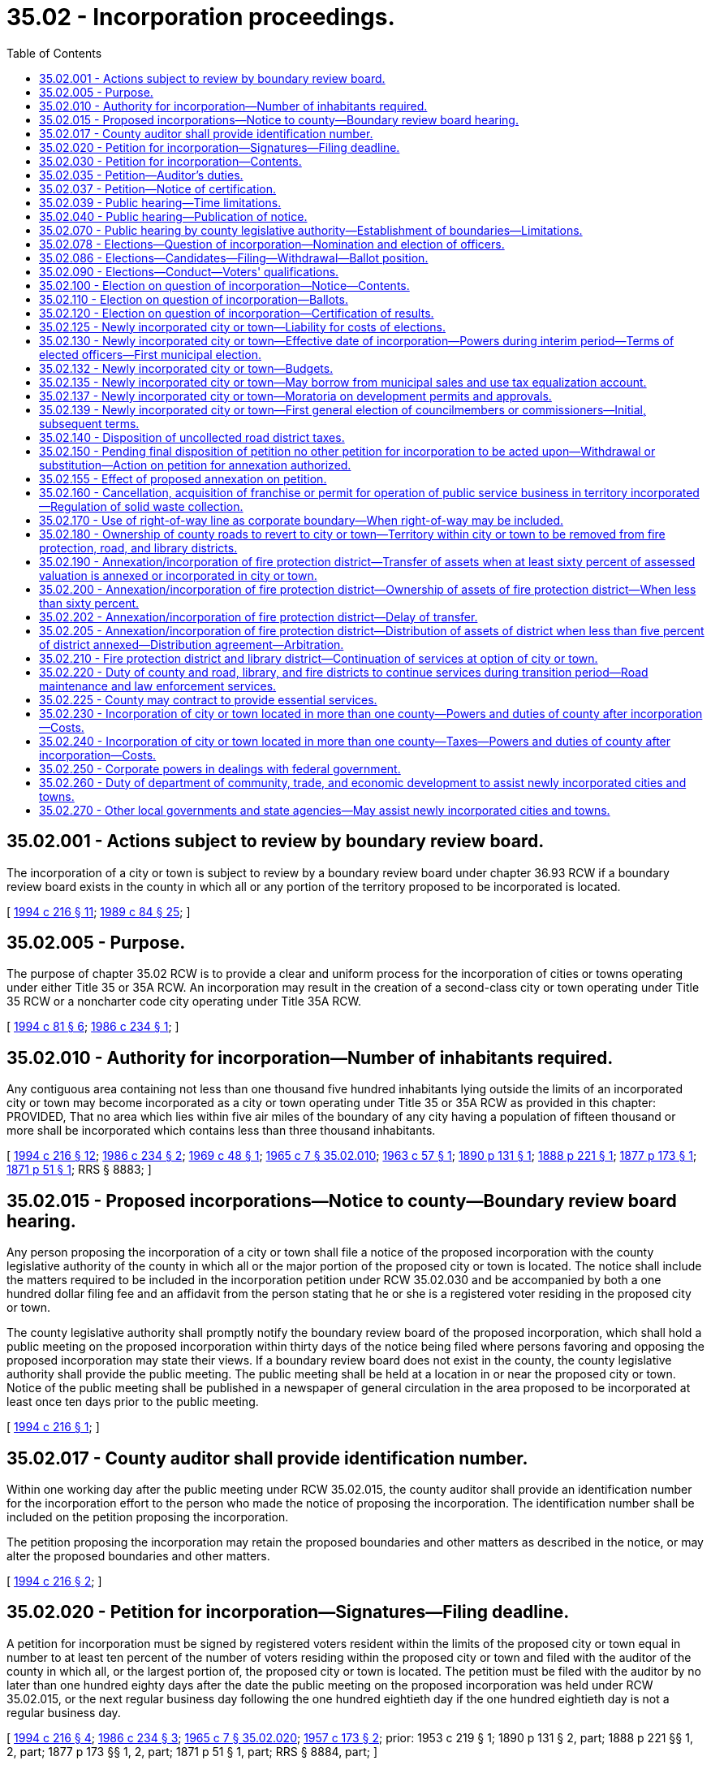 = 35.02 - Incorporation proceedings.
:toc:

== 35.02.001 - Actions subject to review by boundary review board.
The incorporation of a city or town is subject to review by a boundary review board under chapter 36.93 RCW if a boundary review board exists in the county in which all or any portion of the territory proposed to be incorporated is located.

[ http://lawfilesext.leg.wa.gov/biennium/1993-94/Pdf/Bills/Session%20Laws/House/2176-S.SL.pdf?cite=1994%20c%20216%20§%2011[1994 c 216 § 11]; http://leg.wa.gov/CodeReviser/documents/sessionlaw/1989c84.pdf?cite=1989%20c%2084%20§%2025[1989 c 84 § 25]; ]

== 35.02.005 - Purpose.
The purpose of chapter 35.02 RCW is to provide a clear and uniform process for the incorporation of cities or towns operating under either Title 35 or 35A RCW. An incorporation may result in the creation of a second-class city or town operating under Title 35 RCW or a noncharter code city operating under Title 35A RCW.

[ http://lawfilesext.leg.wa.gov/biennium/1993-94/Pdf/Bills/Session%20Laws/House/2244.SL.pdf?cite=1994%20c%2081%20§%206[1994 c 81 § 6]; http://leg.wa.gov/CodeReviser/documents/sessionlaw/1986c234.pdf?cite=1986%20c%20234%20§%201[1986 c 234 § 1]; ]

== 35.02.010 - Authority for incorporation—Number of inhabitants required.
Any contiguous area containing not less than one thousand five hundred inhabitants lying outside the limits of an incorporated city or town may become incorporated as a city or town operating under Title 35 or 35A RCW as provided in this chapter: PROVIDED, That no area which lies within five air miles of the boundary of any city having a population of fifteen thousand or more shall be incorporated which contains less than three thousand inhabitants.

[ http://lawfilesext.leg.wa.gov/biennium/1993-94/Pdf/Bills/Session%20Laws/House/2176-S.SL.pdf?cite=1994%20c%20216%20§%2012[1994 c 216 § 12]; http://leg.wa.gov/CodeReviser/documents/sessionlaw/1986c234.pdf?cite=1986%20c%20234%20§%202[1986 c 234 § 2]; http://leg.wa.gov/CodeReviser/documents/sessionlaw/1969c48.pdf?cite=1969%20c%2048%20§%201[1969 c 48 § 1]; http://leg.wa.gov/CodeReviser/documents/sessionlaw/1965c7.pdf?cite=1965%20c%207%20§%2035.02.010[1965 c 7 § 35.02.010]; http://leg.wa.gov/CodeReviser/documents/sessionlaw/1963c57.pdf?cite=1963%20c%2057%20§%201[1963 c 57 § 1]; http://leg.wa.gov/CodeReviser/documents/sessionlaw/1890c131.pdf?cite=1890%20p%20131%20§%201[1890 p 131 § 1]; http://leg.wa.gov/CodeReviser/Pages/session_laws.aspx?cite=1888%20p%20221%20§%201[1888 p 221 § 1]; http://leg.wa.gov/CodeReviser/Pages/session_laws.aspx?cite=1877%20p%20173%20§%201[1877 p 173 § 1]; http://leg.wa.gov/CodeReviser/Pages/session_laws.aspx?cite=1871%20p%2051%20§%201[1871 p 51 § 1]; RRS § 8883; ]

== 35.02.015 - Proposed incorporations—Notice to county—Boundary review board hearing.
Any person proposing the incorporation of a city or town shall file a notice of the proposed incorporation with the county legislative authority of the county in which all or the major portion of the proposed city or town is located. The notice shall include the matters required to be included in the incorporation petition under RCW 35.02.030 and be accompanied by both a one hundred dollar filing fee and an affidavit from the person stating that he or she is a registered voter residing in the proposed city or town.

The county legislative authority shall promptly notify the boundary review board of the proposed incorporation, which shall hold a public meeting on the proposed incorporation within thirty days of the notice being filed where persons favoring and opposing the proposed incorporation may state their views. If a boundary review board does not exist in the county, the county legislative authority shall provide the public meeting. The public meeting shall be held at a location in or near the proposed city or town. Notice of the public meeting shall be published in a newspaper of general circulation in the area proposed to be incorporated at least once ten days prior to the public meeting.

[ http://lawfilesext.leg.wa.gov/biennium/1993-94/Pdf/Bills/Session%20Laws/House/2176-S.SL.pdf?cite=1994%20c%20216%20§%201[1994 c 216 § 1]; ]

== 35.02.017 - County auditor shall provide identification number.
Within one working day after the public meeting under RCW 35.02.015, the county auditor shall provide an identification number for the incorporation effort to the person who made the notice of proposing the incorporation. The identification number shall be included on the petition proposing the incorporation.

The petition proposing the incorporation may retain the proposed boundaries and other matters as described in the notice, or may alter the proposed boundaries and other matters.

[ http://lawfilesext.leg.wa.gov/biennium/1993-94/Pdf/Bills/Session%20Laws/House/2176-S.SL.pdf?cite=1994%20c%20216%20§%202[1994 c 216 § 2]; ]

== 35.02.020 - Petition for incorporation—Signatures—Filing deadline.
A petition for incorporation must be signed by registered voters resident within the limits of the proposed city or town equal in number to at least ten percent of the number of voters residing within the proposed city or town and filed with the auditor of the county in which all, or the largest portion of, the proposed city or town is located. The petition must be filed with the auditor by no later than one hundred eighty days after the date the public meeting on the proposed incorporation was held under RCW 35.02.015, or the next regular business day following the one hundred eightieth day if the one hundred eightieth day is not a regular business day.

[ http://lawfilesext.leg.wa.gov/biennium/1993-94/Pdf/Bills/Session%20Laws/House/2176-S.SL.pdf?cite=1994%20c%20216%20§%204[1994 c 216 § 4]; http://leg.wa.gov/CodeReviser/documents/sessionlaw/1986c234.pdf?cite=1986%20c%20234%20§%203[1986 c 234 § 3]; http://leg.wa.gov/CodeReviser/documents/sessionlaw/1965c7.pdf?cite=1965%20c%207%20§%2035.02.020[1965 c 7 § 35.02.020]; http://leg.wa.gov/CodeReviser/documents/sessionlaw/1957c173.pdf?cite=1957%20c%20173%20§%202[1957 c 173 § 2]; prior:  1953 c 219 § 1; 1890 p 131 § 2, part; 1888 p 221 §§ 1, 2, part; 1877 p 173 §§ 1, 2, part; 1871 p 51 § 1, part; RRS § 8884, part; ]

== 35.02.030 - Petition for incorporation—Contents.
The petition for incorporation shall: (1) Indicate whether the proposed city or town shall be a noncharter code city operating under Title 35A RCW, or a city or town operating under Title 35 RCW; (2) indicate the form or plan of government the city or town is to have; (3) set forth and particularly describe the proposed boundaries of the proposed city or town; (4) state the name of the proposed city or town; (5) state the number of inhabitants therein, as nearly as may be; and (6) pray that the city or town be incorporated. The petition shall conform to the requirements for form prescribed in RCW 35A.01.040. The petition shall include the identification number provided under RCW 35.02.017 and state the last date by which the petition may be filed, as determined under RCW 35.02.020.

If the proposed city or town is located in more than one county, the petition shall be prepared in such a manner as to indicate the different counties within which the signators reside.

A city or town operating under Title 35 RCW may have a mayor/council, council/manager, or commission form of government. A city operating under Title 35A RCW may have a mayor/council or council/manager plan of government.

If the petition fails to specify the matters described in subsection (1) of this section, the proposal shall be to incorporate as a noncharter code city. If the petition fails to specify the matter described in subsection (2) of this section, the proposal shall be to incorporate with a mayor/council form or plan of government.

[ http://lawfilesext.leg.wa.gov/biennium/1993-94/Pdf/Bills/Session%20Laws/House/2176-S.SL.pdf?cite=1994%20c%20216%20§%203[1994 c 216 § 3]; http://leg.wa.gov/CodeReviser/documents/sessionlaw/1986c234.pdf?cite=1986%20c%20234%20§%204[1986 c 234 § 4]; http://leg.wa.gov/CodeReviser/documents/sessionlaw/1965c7.pdf?cite=1965%20c%207%20§%2035.02.030[1965 c 7 § 35.02.030]; http://leg.wa.gov/CodeReviser/documents/sessionlaw/1957c173.pdf?cite=1957%20c%20173%20§%203[1957 c 173 § 3]; prior:  1953 c 219 § 2; 1890 p 131 § 2, part; 1888 p 221 §§ 1, 2, part; 1877 p 173 §§ 1, 2, part; 1871 p 51 § 1, part; RRS § 8884, part; ]

== 35.02.035 - Petition—Auditor's duties.
The county auditor shall within thirty days from the time of receiving said petition determine if the petition contains a sufficient number of valid signatures. If the proposed city or town is located in more than one county, the auditor shall immediately transmit a copy of the petition to the auditor of the other county or counties within which the proposed city or town is located. Each of these other county auditors shall certify the number of valid signatures thereon of voters residing in the county and transmit the certification to the auditor of the county with whom the petition was originally filed. This auditor shall determine if the petition contains a sufficient number of valid signatures. If the petition is certified as having sufficient valid signatures, the county auditor shall transmit said petition, accompanied by the certificate of sufficiency, to the county legislative authority or authorities of the county or counties within which the proposed city or town is located.

[ http://leg.wa.gov/CodeReviser/documents/sessionlaw/1986c234.pdf?cite=1986%20c%20234%20§%205[1986 c 234 § 5]; http://leg.wa.gov/CodeReviser/documents/sessionlaw/1965c7.pdf?cite=1965%20c%207%20§%2035.02.035[1965 c 7 § 35.02.035]; http://leg.wa.gov/CodeReviser/documents/sessionlaw/1953c219.pdf?cite=1953%20c%20219%20§%208[1953 c 219 § 8]; ]

== 35.02.037 - Petition—Notice of certification.
The county auditor who certifies the sufficiency of the petition shall notify the person or persons who submitted the petition of its sufficiency within five days of when the determination of sufficiency is made. Notice shall be by certified mail and may additionally be made by telephone. If a boundary review board or boards exists in the county or counties in which the proposed city or town is located, the petitioners shall file notice of the proposed incorporation with the boundary review board or boards.

[ http://leg.wa.gov/CodeReviser/documents/sessionlaw/1986c234.pdf?cite=1986%20c%20234%20§%206[1986 c 234 § 6]; ]

== 35.02.039 - Public hearing—Time limitations.
. The county legislative authority of the county in which the proposed city or town is located shall hold a public hearing on the proposed incorporation if no boundary review board exists in the county. The public hearing shall be held within sixty days of when the county auditor notifies the legislative authority of the sufficiency of the petition if no boundary review board exists in the county, or within ninety days of when notice of the proposal is filed with the boundary review board if the boundary review board fails to take jurisdiction over the proposal. The public hearing may be continued to other days, not extending more than sixty days beyond the initial hearing date. If the boundary review board takes jurisdiction, the county legislative authority shall not hold a public hearing on the proposal.

. If the proposed city or town is located in more than one county, a public hearing shall be held in each of the counties by the county legislative authority or boundary review board. Joint public hearings may be held by two or more county legislative authorities, or two or more boundary review boards.

[ http://lawfilesext.leg.wa.gov/biennium/1993-94/Pdf/Bills/Session%20Laws/House/2176-S.SL.pdf?cite=1994%20c%20216%20§%2014[1994 c 216 § 14]; http://leg.wa.gov/CodeReviser/documents/sessionlaw/1986c234.pdf?cite=1986%20c%20234%20§%207[1986 c 234 § 7]; ]

== 35.02.040 - Public hearing—Publication of notice.
Notice of the public hearing by the county legislative authority on the proposed incorporation shall be by one publication in not more than ten nor less than three days prior to the date set for said hearing in one or more newspapers of general circulation within the area proposed to be incorporated. Said notice shall contain the time and place of said hearing.

[ http://leg.wa.gov/CodeReviser/documents/sessionlaw/1986c234.pdf?cite=1986%20c%20234%20§%208[1986 c 234 § 8]; http://leg.wa.gov/CodeReviser/documents/sessionlaw/1965c7.pdf?cite=1965%20c%207%20§%2035.02.040[1965 c 7 § 35.02.040]; http://leg.wa.gov/CodeReviser/documents/sessionlaw/1957c173.pdf?cite=1957%20c%20173%20§%204[1957 c 173 § 4]; prior:  1953 c 219 § 3; 1890 p 131 § 2, part; 1888 p 221 §§ 1, 2, part; 1877 p 173 §§ 1, 2, part; 1871 p 51 § 1, part; RRS § 8884, part; ]

== 35.02.070 - Public hearing by county legislative authority—Establishment of boundaries—Limitations.
. If a county legislative authority holds a public hearing on a proposed incorporation, it shall establish and define the boundaries of the proposed city or town, being authorized to decrease or increase the area proposed in the petition under the same restrictions that a boundary review board may modify the proposed boundaries. The county legislative authority, or the boundary review board if it takes jurisdiction, shall determine the number of inhabitants within the boundaries it has established.

. A county legislative authority shall disapprove the proposed incorporation if, without decreasing the area proposed in the petition, it does not conform with RCW 35.02.010. A county legislative authority may not otherwise disapprove a proposed incorporation.

. A county legislative authority or boundary review board has jurisdiction only over that portion of a proposed city or town located within the boundaries of the county.

[ http://lawfilesext.leg.wa.gov/biennium/1993-94/Pdf/Bills/Session%20Laws/House/2176-S.SL.pdf?cite=1994%20c%20216%20§%2017[1994 c 216 § 17]; http://leg.wa.gov/CodeReviser/documents/sessionlaw/1986c234.pdf?cite=1986%20c%20234%20§%209[1986 c 234 § 9]; http://leg.wa.gov/CodeReviser/documents/sessionlaw/1975ex1c220.pdf?cite=1975%201st%20ex.s.%20c%20220%20§%203[1975 1st ex.s. c 220 § 3]; http://leg.wa.gov/CodeReviser/documents/sessionlaw/1965c7.pdf?cite=1965%20c%207%20§%2035.02.070[1965 c 7 § 35.02.070]; http://leg.wa.gov/CodeReviser/documents/sessionlaw/1963c57.pdf?cite=1963%20c%2057%20§%202[1963 c 57 § 2]; http://leg.wa.gov/CodeReviser/documents/sessionlaw/1957c173.pdf?cite=1957%20c%20173%20§%207[1957 c 173 § 7]; prior: 1890 p 131 § 2, part; 1888 p 221 §§ 1, 2, part; 1877 p 173 §§ 1, 2, part; 1871 p 51 § 1, part; RRS § 8884, part; ]

== 35.02.078 - Elections—Question of incorporation—Nomination and election of officers.
An election shall be held in the area proposed to be incorporated to determine whether the proposed city or town shall be incorporated when the boundary review board takes action on the proposal other than disapproving the proposal, or if the county legislative authority does not disapprove the proposal as provided in RCW 35.02.070. Voters at this election shall determine if the area is to be incorporated.

The initial election on the question of incorporation shall be held at the next special election date specified in RCW 29A.04.330 that occurs sixty or more days after the final public hearing by the county legislative authority or authorities, or action by the boundary review board or boards. The county legislative authority or authorities shall call for this election and, if the incorporation is approved, shall call for other elections to elect the elected officials as provided in this section. If the vote in favor of the incorporation receives forty percent or less of the total vote on the question of incorporation, no new election on the question of incorporation for the area or any portion of the area proposed to be incorporated may be held for a period of three years from the date of the election in which the incorporation failed.

If the incorporation is authorized as provided by RCW 35.02.120, separate elections shall be held to nominate and elect persons to fill the various elective offices prescribed by law for the population and type of city or town, and to which it will belong. The primary election to nominate candidates for these elective positions shall be held at the next special election date, as specified in RCW 29A.04.330, that occurs sixty or more days after the election on the question of incorporation. The election to fill these elective positions shall be held at the next special election date, as specified in RCW 29A.04.330, that occurs thirty or more days after certification of the results of the primary election.

[ http://lawfilesext.leg.wa.gov/biennium/2015-16/Pdf/Bills/Session%20Laws/House/1806-S.SL.pdf?cite=2015%20c%2053%20§%2017[2015 c 53 § 17]; http://lawfilesext.leg.wa.gov/biennium/1993-94/Pdf/Bills/Session%20Laws/House/2176-S.SL.pdf?cite=1994%20c%20216%20§%2018[1994 c 216 § 18]; http://leg.wa.gov/CodeReviser/documents/sessionlaw/1986c234.pdf?cite=1986%20c%20234%20§%2010[1986 c 234 § 10]; ]

== 35.02.086 - Elections—Candidates—Filing—Withdrawal—Ballot position.
Each candidate for a city or town elective position shall file a declaration of candidacy with the county auditor of the county in which all or the major portion of the city or town is located not more than sixty days nor less than forty-five days prior to the primary election at which the initial elected officials are nominated. The elective positions shall be as provided in law for the type of city or town and form or plan of government specified in the petition to incorporate, and for the population of the city or town as determined by the county legislative authority or boundary review board where applicable. Any candidate may withdraw his or her declaration at any time within five days after the last day allowed for filing a declaration of candidacy. All names of candidates to be voted upon shall be printed upon the ballot alphabetically in groups under the designation of the respective titles of offices for which they are candidates. Names of candidates printed upon the ballot need not be rotated.

[ http://lawfilesext.leg.wa.gov/biennium/2009-10/Pdf/Bills/Session%20Laws/Senate/5327-S.SL.pdf?cite=2009%20c%20107%20§%205[2009 c 107 § 5]; http://lawfilesext.leg.wa.gov/biennium/2005-06/Pdf/Bills/Session%20Laws/Senate/6236.SL.pdf?cite=2006%20c%20344%20§%2020[2006 c 344 § 20]; http://leg.wa.gov/CodeReviser/documents/sessionlaw/1986c234.pdf?cite=1986%20c%20234%20§%2011[1986 c 234 § 11]; http://leg.wa.gov/CodeReviser/documents/sessionlaw/1965c7.pdf?cite=1965%20c%207%20§%2035.02.086[1965 c 7 § 35.02.086]; http://leg.wa.gov/CodeReviser/documents/sessionlaw/1953c219.pdf?cite=1953%20c%20219%20§%209[1953 c 219 § 9]; ]

== 35.02.090 - Elections—Conduct—Voters' qualifications.
The elections on the proposed incorporation and for the nomination and election of the initial elected officials shall be conducted in accordance with the general election laws of the state, except as provided in this chapter. No person is entitled to vote thereat unless he or she is a qualified elector of the county, or any of the counties in which the proposed city or town is located, and has resided within the limits of the proposed city or town for at least thirty days next preceding the date of election.

[ http://leg.wa.gov/CodeReviser/documents/sessionlaw/1986c234.pdf?cite=1986%20c%20234%20§%2012[1986 c 234 § 12]; http://leg.wa.gov/CodeReviser/documents/sessionlaw/1965c7.pdf?cite=1965%20c%207%20§%2035.02.090[1965 c 7 § 35.02.090]; 1890 p 133 § 3, part; RRS § 8885, part; ]

== 35.02.100 - Election on question of incorporation—Notice—Contents.
The notice of election on the question of the incorporation shall be given as provided by RCW 29A.52.355 and shall describe the boundaries of the proposed city or town, its name, and the number of inhabitants ascertained by the county legislative authority or the boundary review board to reside in it.

[ http://lawfilesext.leg.wa.gov/biennium/2015-16/Pdf/Bills/Session%20Laws/House/1806-S.SL.pdf?cite=2015%20c%2053%20§%2018[2015 c 53 § 18]; http://leg.wa.gov/CodeReviser/documents/sessionlaw/1986c234.pdf?cite=1986%20c%20234%20§%2013[1986 c 234 § 13]; http://leg.wa.gov/CodeReviser/documents/sessionlaw/1965c7.pdf?cite=1965%20c%207%20§%2035.02.100[1965 c 7 § 35.02.100]; http://leg.wa.gov/CodeReviser/documents/sessionlaw/1957c173.pdf?cite=1957%20c%20173%20§%209[1957 c 173 § 9]; prior:  1953 c 219 § 5; 1890 p 131 § 2, part; 1888 p 221 §§ 1, 2, part; 1877 p 173 §§ 1, 2, part; 1871 p 51 § 1, part; RRS § 8884, part; ]

== 35.02.110 - Election on question of incorporation—Ballots.
The ballots in the initial election on the question of incorporation shall contain the words "for incorporation" and "against incorporation" or words equivalent thereto.

[ http://leg.wa.gov/CodeReviser/documents/sessionlaw/1986c234.pdf?cite=1986%20c%20234%20§%2014[1986 c 234 § 14]; http://leg.wa.gov/CodeReviser/documents/sessionlaw/1965c7.pdf?cite=1965%20c%207%20§%2035.02.110[1965 c 7 § 35.02.110]; http://leg.wa.gov/CodeReviser/documents/sessionlaw/1957c173.pdf?cite=1957%20c%20173%20§%2010[1957 c 173 § 10]; prior: 1890 p 131 § 2, part; 1888 p 221 §§ 1, 2, part; 1877 p 173 §§ 1, 2, part; 1871 p 51 § 1, part; RRS § 8884, part; ]

== 35.02.120 - Election on question of incorporation—Certification of results.
If the results reveal that a majority of the votes cast are for incorporation, the city or town shall become incorporated as provided in RCW 35.02.130. If the proposed city or town is located in more than one county, the auditors of the county or counties in which the smaller portion or portions of the proposed city or town is located shall forward a certified copy of the election results to the auditor of the county within which the major portion is located. This auditor shall add these totals to the totals in his or her county and certify the results to each of the county legislative authorities.

[ http://leg.wa.gov/CodeReviser/documents/sessionlaw/1986c234.pdf?cite=1986%20c%20234%20§%2015[1986 c 234 § 15]; http://leg.wa.gov/CodeReviser/documents/sessionlaw/1965c7.pdf?cite=1965%20c%207%20§%2035.02.120[1965 c 7 § 35.02.120]; http://leg.wa.gov/CodeReviser/documents/sessionlaw/1953c219.pdf?cite=1953%20c%20219%20§%206[1953 c 219 § 6]; 1890 p 133 § 3, part; RRS § 8885, part; ]

== 35.02.125 - Newly incorporated city or town—Liability for costs of elections.
A newly incorporated city or town shall be liable for its proportionate share of the costs of all elections, after the election on whether the area should be incorporated, at which an issue relating to the city or town is placed before the voters, as if the city or town was in existence after the election at which voters authorized the area to incorporate.

[ http://lawfilesext.leg.wa.gov/biennium/1991-92/Pdf/Bills/Session%20Laws/House/1013.SL.pdf?cite=1991%20c%20360%20§%202[1991 c 360 § 2]; ]

== 35.02.130 - Newly incorporated city or town—Effective date of incorporation—Powers during interim period—Terms of elected officers—First municipal election.
The city or town officially shall become incorporated at a date from one hundred eighty days to three hundred sixty days after the date of the election on the question of incorporation. An interim period shall exist between the time the newly elected officials have been elected and qualified and this official date of incorporation. During this interim period, the newly elected officials are authorized to adopt ordinances and resolutions which shall become effective on or after the official date of incorporation, and to enter into contracts and agreements to facilitate the transition to becoming a city or town and to ensure a continuation of governmental services after the official date of incorporation. Periods of time that would be required to elapse between the enactment and effective date of such ordinances, including but not limited to times for publication or for filing referendums, shall commence upon the date of such enactment as though the city or town were officially incorporated.

During this interim period, the city or town governing body may adopt rules establishing policies and procedures under the state environmental policy act, chapter 43.21C RCW, and may use these rules and procedures in making determinations under the state environmental policy act, chapter 43.21C RCW.

During this interim period, the newly formed city or town and its governing body shall be subject to the following as though the city or town were officially incorporated: RCW 4.24.470 relating to immunity; chapter 42.17A RCW relating to open government; chapter 42.56 RCW relating to public records; chapter 40.14 RCW relating to the preservation and disposition of public records; chapters 42.20 and 42.23 RCW relating to ethics and conflicts of interest; chapters 42.30 and * 42.32 RCW relating to open public meetings and minutes; RCW 35.22.288, 35.23.221, 35.27.300, 35A.12.160, as appropriate, and chapter 35A.65 RCW relating to the publication of notices and ordinances; RCW 35.21.875 and 35A.21.230 relating to the designation of an official newspaper; RCW 36.16.138 relating to liability insurance; RCW 35.22.620, 35.23.352, and 35A.40.210, as appropriate, and statutes referenced therein relating to public contracts and bidding; and chapter 39.34 RCW relating to interlocal cooperation. Tax anticipation or revenue anticipation notes or warrants and other short-term obligations may be issued and funds may be borrowed on the security of these instruments during this interim period, as provided in chapter 39.50 RCW. Funds also may be borrowed from federal, state, and other governmental agencies in the same manner as if the city or town were officially incorporated.

RCW 84.52.020 and 84.52.070 shall apply to the extent that they may be applicable, and the governing body of such city or town may take appropriate action by ordinance during the interim period to adopt the property tax levy for its first full calendar year following the interim period.

The governing body of the new city or town may acquire needed facilities, supplies, equipment, insurance, and staff during this interim period as if the city or town were in existence. An interim city manager or administrator, who shall have such administrative powers and duties as are delegated by the governing body, may be appointed to serve only until the official date of incorporation. After the official date of incorporation the governing body of such a new city organized under the council manager form of government may extend the appointment of such an interim manager or administrator with such limited powers as the governing body determines, for up to ninety days. This governing body may submit ballot propositions to the voters of the city or town to authorize taxes to be collected on or after the official date of incorporation, or authorize an annexation of the city or town by a fire protection district or library district to be effective immediately upon the effective date of the incorporation as a city or town.

The boundaries of a newly incorporated city or town shall be deemed to be established for purposes of RCW 84.09.030 on the date that the results of the initial election on the question of incorporation are certified or the first day of January following the date of this election if the newly incorporated city or town does not impose property taxes in the same year that the voters approve the incorporation.

The newly elected officials shall take office immediately upon their election and qualification with limited powers during this interim period as provided in this section. They shall acquire their full powers as of the official date of incorporation and shall continue in office until their successors are elected and qualified at the next general municipal election after the official date of incorporation: PROVIDED, That if the date of the next general municipal election is less than twelve months after the date of the first election of councilmembers, those initially elected councilmembers shall serve until their successors are elected and qualified at the next following general municipal election as provided in **RCW 29A.20.040. For purposes of this section, the general municipal election shall be the date on which city and town general elections are held throughout the state of Washington, pursuant to RCW 29A.04.330.

In any newly incorporated city that has adopted the council-manager form of government, the term of office of the mayor, during the interim period only, shall be set by the council, and thereafter shall be as provided by law.

The official date of incorporation shall be on a date from one hundred eighty to three hundred sixty days after the date of the election on the question of incorporation, as specified in a resolution adopted by the governing body during this interim period. A copy of the resolution shall be filed with the county legislative authority of the county in which all or the major portion of the newly incorporated city or town is located. If the governing body fails to adopt such a resolution, the official date of incorporation shall be three hundred sixty days after the date of the election on the question of incorporation. The county legislative authority of the county in which all or the major portion of the newly incorporated city or town is located shall file a notice with the county assessor that the city or town has been authorized to be incorporated immediately after the favorable results of the election on the question of incorporation have been certified. The county legislative authority shall file a notice with the secretary of state that the city or town is incorporated as of the official date of incorporation.

[ http://lawfilesext.leg.wa.gov/biennium/2011-12/Pdf/Bills/Session%20Laws/House/1048-S.SL.pdf?cite=2011%20c%2060%20§%2015[2011 c 60 § 15]; http://lawfilesext.leg.wa.gov/biennium/2005-06/Pdf/Bills/Session%20Laws/House/1133-S.SL.pdf?cite=2005%20c%20274%20§%20263[2005 c 274 § 263]; http://lawfilesext.leg.wa.gov/biennium/1997-98/Pdf/Bills/Session%20Laws/Senate/5336-S.SL.pdf?cite=1997%20c%20361%20§%2011[1997 c 361 § 11]; http://lawfilesext.leg.wa.gov/biennium/1993-94/Pdf/Bills/Session%20Laws/Senate/6111-S.SL.pdf?cite=1994%20c%20154%20§%20308[1994 c 154 § 308]; http://lawfilesext.leg.wa.gov/biennium/1991-92/Pdf/Bills/Session%20Laws/House/1013.SL.pdf?cite=1991%20c%20360%20§%203[1991 c 360 § 3]; http://leg.wa.gov/CodeReviser/documents/sessionlaw/1986c234.pdf?cite=1986%20c%20234%20§%2016[1986 c 234 § 16]; http://leg.wa.gov/CodeReviser/documents/sessionlaw/1965c7.pdf?cite=1965%20c%207%20§%2035.02.130[1965 c 7 § 35.02.130]; http://leg.wa.gov/CodeReviser/documents/sessionlaw/1953c219.pdf?cite=1953%20c%20219%20§%207[1953 c 219 § 7]; 1890 p 133 § 3, part; RRS § 8885, part; ]

== 35.02.132 - Newly incorporated city or town—Budgets.
The newly elected officials shall adopt an interim budget for the interim period or until January 1 of the following year, whichever occurs first. A second interim budget shall be adopted for any period between January 1 and the official date of incorporation. These interim budgets shall be adopted in consultation with the state auditor.

The governing body shall adopt a budget for the newly incorporated city or town for the period between the official date of incorporation and January 1 of the following year. The mayor or governing body, whichever is appropriate shall prepare or the governing body may direct the interim city manager to prepare a preliminary budget in detail to be made public at least sixty days before the official date of incorporation as a recommendation for the final budget. The mayor, governing body, or the interim city manager shall submit as a part of the preliminary budget a budget message that contains an explanation of the budget document, an outline of the recommended financial policies and programs of the city or town for the ensuing fiscal year, and a statement of the relation of the recommended appropriation to such policies and programs. Immediately following the release of the preliminary budget, the governing body shall cause to be published a notice once each week for two consecutive weeks of a public hearing to be held at least twenty days before the official date of incorporation on the fixing of the final budget. Any taxpayer may appear and be heard for or against any part of the budget. The governing body may make such adjustments and changes as it deems necessary and may adopt the final budget at the conclusion of the public hearing or at any time before the official date of incorporation.

[ http://lawfilesext.leg.wa.gov/biennium/1995-96/Pdf/Bills/Session%20Laws/House/1889.SL.pdf?cite=1995%20c%20301%20§%2033[1995 c 301 § 33]; http://lawfilesext.leg.wa.gov/biennium/1991-92/Pdf/Bills/Session%20Laws/House/1013.SL.pdf?cite=1991%20c%20360%20§%204[1991 c 360 § 4]; ]

== 35.02.135 - Newly incorporated city or town—May borrow from municipal sales and use tax equalization account.
Upon the certification of election of officers, the governing body may by resolution borrow money from the municipal sales and use tax equalization account, up to one hundred thousand dollars or five dollars per capita based on the population estimate required by RCW 35.02.030, whichever is less.

The loan authorized by this section shall be repaid over a three-year period. The state treasurer shall withhold moneys from the funds otherwise payable to the city or town that has obtained such a loan, either from the municipal sales and use tax equalization account or from sales and use tax entitlements otherwise distributable to such city or town, so that the account is fully reimbursed over the three-year period. The state treasurer shall adopt by rule procedures to accomplish the purpose of this section on a reasonable and equitable basis over the three-year period.

[ http://lawfilesext.leg.wa.gov/biennium/1991-92/Pdf/Bills/Session%20Laws/House/1013.SL.pdf?cite=1991%20c%20360%20§%205[1991 c 360 § 5]; ]

== 35.02.137 - Newly incorporated city or town—Moratoria on development permits and approvals.
During the interim period, the governing body of the newly formed city or town may adopt resolutions establishing moratoria during the interim transition period on the filing of applications with the county for development permits or approvals, including, but not limited [to], subdivision approvals, short subdivision approvals, and building permits.

[ http://lawfilesext.leg.wa.gov/biennium/1991-92/Pdf/Bills/Session%20Laws/House/1013.SL.pdf?cite=1991%20c%20360%20§%2011[1991 c 360 § 11]; ]

== 35.02.139 - Newly incorporated city or town—First general election of councilmembers or commissioners—Initial, subsequent terms.
An election shall be held to elect city or town elected officials at the next municipal general election occurring more than twelve months after the date of the first election of councilmembers or commissioners. Candidates shall run for specific council or commission positions. The staggering of terms of members of the city or town council shall be established at this election, where the simple majority of the persons elected as councilmembers receiving the greatest numbers of votes shall be elected to four-year terms of office and the remainder of the persons elected as councilmembers shall be elected to two-year terms of office. Newly elected councilmembers or newly elected commissioners shall serve until their successors are elected and qualified. The terms of office of newly elected commissioners shall not be staggered, as provided in chapter 35.17 RCW. All councilmembers and commissioners who are elected subsequently shall be elected to four-year terms of office and shall serve until their successors are elected and qualified and assume office in accordance with RCW 29A.60.280.

[ http://lawfilesext.leg.wa.gov/biennium/2015-16/Pdf/Bills/Session%20Laws/House/1806-S.SL.pdf?cite=2015%20c%2053%20§%2019[2015 c 53 § 19]; http://lawfilesext.leg.wa.gov/biennium/1993-94/Pdf/Bills/Session%20Laws/House/2278-S.SL.pdf?cite=1994%20c%20223%20§%209[1994 c 223 § 9]; ]

== 35.02.140 - Disposition of uncollected road district taxes.
Whenever in any territory forming a part of an incorporated city or town which is part of a road district, and road district regular property taxes are collectable on any property within such territory, the same shall, when collected by the county treasurer, be paid to such city or town and placed in the city or town street fund by the city or town; except that road district taxes that are delinquent before the date of incorporation shall be paid to the county and placed in the county road fund. This section shall not apply to excess property tax levies securing general indebtedness or any special assessments due in behalf of such property.

[ http://lawfilesext.leg.wa.gov/biennium/2001-02/Pdf/Bills/Session%20Laws/Senate/5638-S.SL.pdf?cite=2001%20c%20299%20§%201[2001 c 299 § 1]; http://leg.wa.gov/CodeReviser/documents/sessionlaw/1986c234.pdf?cite=1986%20c%20234%20§%2020[1986 c 234 § 20]; http://leg.wa.gov/CodeReviser/documents/sessionlaw/1965c7.pdf?cite=1965%20c%207%20§%2035.02.140[1965 c 7 § 35.02.140]; http://leg.wa.gov/CodeReviser/documents/sessionlaw/1957c180.pdf?cite=1957%20c%20180%20§%201[1957 c 180 § 1]; ]

== 35.02.150 - Pending final disposition of petition no other petition for incorporation to be acted upon—Withdrawal or substitution—Action on petition for annexation authorized.
After the filing of any petition for incorporation with the county auditor, and pending its final disposition as provided for in this chapter, no other petition for incorporation which embraces any of the territory included therein shall be acted upon by the county auditor, the county legislative authority, or the boundary review board, or by any other public official or body that might otherwise be empowered to receive or act upon such a petition: PROVIDED, That any petition for incorporation may be withdrawn by a majority of the signers thereof at any time before such petition has been certified by the county auditor to the county legislative authority: PROVIDED FURTHER, That a new petition may be substituted therefor that embraces other or different boundaries, incorporation as a city or town operating under a different title of law, or for incorporation as a city or town operating under a different plan or form of government, by a majority of the signers of the original incorporation petition, at any time before the original petition has been certified by the county auditor to the county legislative authority, in which case the same proceedings shall be taken as in the case of an original petition. A boundary review board, county auditor, county legislative authority, or any other public official or body may act upon a petition for annexation before considering or acting upon a petition for incorporation which embraces some or all of the same territory, without regard to priority of filing.

[ http://leg.wa.gov/CodeReviser/documents/sessionlaw/1986c234.pdf?cite=1986%20c%20234%20§%2023[1986 c 234 § 23]; http://leg.wa.gov/CodeReviser/documents/sessionlaw/1982c220.pdf?cite=1982%20c%20220%20§%203[1982 c 220 § 3]; http://leg.wa.gov/CodeReviser/documents/sessionlaw/1973ex1c164.pdf?cite=1973%201st%20ex.s.%20c%20164%20§%201[1973 1st ex.s. c 164 § 1]; http://leg.wa.gov/CodeReviser/documents/sessionlaw/1965c7.pdf?cite=1965%20c%207%20§%2035.02.150[1965 c 7 § 35.02.150]; http://leg.wa.gov/CodeReviser/documents/sessionlaw/1961c200.pdf?cite=1961%20c%20200%20§%201[1961 c 200 § 1]; ]

== 35.02.155 - Effect of proposed annexation on petition.
For a period of ninety days after a petition proposing the incorporation of a city or town is filed with the county auditor, a petition or resolution proposing the annexation of any portion of the territory included in the incorporation proposal may be filed or adopted and the proposed annexation may continue following the applicable statutory procedures. Territory that ultimately is annexed, as a result of the filing of such an annexation petition or adoption of such an annexation resolution during this ninety-day period, shall be withdrawn from the incorporation proposal.

A proposed annexation of a portion of the territory included within the proposed incorporation, that is initiated by the filing of an annexation petition or adoption of an annexation resolution after this ninety-day period, shall be held in abeyance and may not occur unless: (1) The boundary review board modifies the boundaries of the proposed incorporation to remove the territory from the proposed incorporation; (2) the boundary review board rejects the proposed incorporation and the proposed city or town has a population of less than seven thousand five hundred; or (3) voters defeat the ballot proposition authorizing the proposed incorporation.

[ http://lawfilesext.leg.wa.gov/biennium/1993-94/Pdf/Bills/Session%20Laws/House/2176-S.SL.pdf?cite=1994%20c%20216%20§%205[1994 c 216 § 5]; ]

== 35.02.160 - Cancellation, acquisition of franchise or permit for operation of public service business in territory incorporated—Regulation of solid waste collection.
The incorporation of any territory as a city or town shall cancel, as of the effective date of such incorporation, any franchise or permit theretofore granted to any person, firm or corporation by the state of Washington, or by the governing body of such incorporated territory, authorizing or otherwise permitting the operation of any public transportation, garbage disposal or other similar public service business or facility within the limits of the incorporated territory, but the holder of any such franchise or permit canceled pursuant to this section shall be forthwith granted by the incorporating city or town a franchise to continue such business within the incorporated territory for a term of not less than the remaining term of the original franchise or permit, or not less than seven years, whichever is the shorter period, and the incorporating city or town, by franchise, permit or public operation, shall not extend similar or competing services to the incorporated territory except upon a proper showing of the inability or refusal of such person, firm or corporation to adequately service said incorporated territory at a reasonable price: PROVIDED, That the provisions of this section shall not preclude the purchase by the incorporating city or town of said franchise, business, or facilities at an agreed or negotiated price, or from acquiring the same by condemnation upon payment of damages, including a reasonable amount for the loss of the franchise or permit. In the event that any person, firm or corporation whose franchise or permit has been canceled by the terms of this section shall suffer any measurable damages as a result of any incorporation pursuant to the provisions of chapter 35.02 RCW, such person, firm or corporation shall have a right of action against any city or town causing such damages.

After the incorporation of any city or town, the utilities and transportation commission shall continue to regulate solid waste collection within the limits of the incorporated city or town until such time as the city or town notifies the commission, in writing, of its decision to contract for solid waste collection or provide solid waste collection itself pursuant to RCW 81.77.020. In the event the incorporated city or town at any time decides to contract for solid waste collection or decides to undertake solid waste collection itself, the holder of any such franchise or permit that is so canceled in whole or in part shall be forthwith granted by the incorporated city or town a franchise to continue such business within the incorporated territory for a term of not less than the remaining term of the original franchise or permit, or not less than seven years, whichever is the shorter period, and the incorporated city or town, by franchise, permit, or public operation, shall not extend similar or competing services to the incorporated territory except upon a proper showing of the inability or refusal of such person, firm, or corporation to adequately service the incorporated territory at a reasonable price. Upon the effective date specified by the city or town council's ordinance or resolution to have the city or town contract for solid waste collection or undertake solid waste collection itself, the transition period specified in this section begins to run. This section does not preclude the purchase by the incorporated city or town of the franchise, business, or facilities at an agreed or negotiated price, or from acquiring the same by condemnation upon payment of damages, including a reasonable amount for the loss of the franchise or permit. In the event that any person, firm, or corporation whose franchise or permit has been canceled in whole or in part by the terms of this section suffers any measurable damages as a result of any incorporation pursuant to this chapter, such person, firm, or corporation has a right of action against any city or town causing such damages.

[ http://lawfilesext.leg.wa.gov/biennium/1997-98/Pdf/Bills/Session%20Laws/Senate/5670-S.SL.pdf?cite=1997%20c%20171%20§%201[1997 c 171 § 1]; http://leg.wa.gov/CodeReviser/documents/sessionlaw/1986c234.pdf?cite=1986%20c%20234%20§%2024[1986 c 234 § 24]; http://leg.wa.gov/CodeReviser/documents/sessionlaw/1965ex1c42.pdf?cite=1965%20ex.s.%20c%2042%20§%201[1965 ex.s. c 42 § 1]; ]

== 35.02.170 - Use of right-of-way line as corporate boundary—When right-of-way may be included.
The right-of-way line of any public street, road or highway, or any segment thereof, may be used to define a part of a corporate boundary in an incorporation proceeding. The boundaries of a newly incorporated city or town shall not include a portion of the right-of-way of any public street, road or highway except where the boundary runs from one edge of the right-of-way to the other edge of the right-of-way.

[ http://leg.wa.gov/CodeReviser/documents/sessionlaw/1989c84.pdf?cite=1989%20c%2084%20§%207[1989 c 84 § 7]; http://leg.wa.gov/CodeReviser/documents/sessionlaw/1986c234.pdf?cite=1986%20c%20234%20§%2025[1986 c 234 § 25]; http://leg.wa.gov/CodeReviser/documents/sessionlaw/1975ex1c220.pdf?cite=1975%201st%20ex.s.%20c%20220%20§%202[1975 1st ex.s. c 220 § 2]; ]

== 35.02.180 - Ownership of county roads to revert to city or town—Territory within city or town to be removed from fire protection, road, and library districts.
The ownership of all county roads located within the boundaries of a newly incorporated city or town shall revert to the city or town and become streets as of the official date of incorporation. However, any special assessments attributable to these county roads shall continue to exist and be collected as if the incorporation had not occurred. Property within the newly incorporated city or town shall continue to be subject to any indebtedness attributable to these roads and any related property tax levies.

The territory included within the newly incorporated city or town shall be removed from the road district as of the official date of incorporation. The territory included within the newly incorporated city or town shall be removed from a fire protection district or districts or library district or districts in which it was located, as of the official date of incorporation, unless the fire protection district or districts have annexed the city or town during the interim period as provided in *RCW 52.04.160 through 52.04.200, or the library district or districts have annexed the city or town during the interim period as provided in **RCW 27.12.260 through 27.12.290.

[ http://leg.wa.gov/CodeReviser/documents/sessionlaw/1986c234.pdf?cite=1986%20c%20234%20§%2017[1986 c 234 § 17]; ]

== 35.02.190 - Annexation/incorporation of fire protection district—Transfer of assets when at least sixty percent of assessed valuation is annexed or incorporated in city or town.
If a portion of a fire protection district including at least sixty percent of the assessed valuation of the real property of the district is annexed to or incorporated into a city or town, ownership of all of the assets of the district shall be vested in the city or town, or, if the city or town has been annexed by another fire protection district, in the other fire protection district, upon payment in cash, properties or contracts for fire protection services to the district within one year of the date on which the city or town withdraws from the fire protection district pursuant to RCW 52.04.161, of a percentage of the value of said assets equal to the percentage of the value of the real property in entire district remaining outside the incorporated or annexed area. The fire protection district may elect, by a vote of a majority of the persons residing outside the annexed or incorporated area who vote on the proposition, to require the annexing or incorporating city or town or fire protection district to assume responsibility for the provision of fire protection, and for the operation and maintenance of the district's property, facilities, and equipment throughout the district and to pay the city or town or fire protection district a reasonable fee for such fire protection, operation, and maintenance. When at least sixty percent, but less than one hundred percent, valuation of the real estate of a district is annexed to or incorporated into a city or town, a proportionate share of the liabilities of the district at the time of such annexation or incorporation, equal to the percentage of the total assessed valuation of the real estate of the district that has been annexed or incorporated, shall be transferred to the annexing or incorporating city or town.

If all of a fire protection district is included in an area that incorporates as a city or town or is annexed to a city or town or fire protection district, all of the assets and liabilities of the fire protection district shall be transferred to the newly incorporated city or town on the date on which the fire protection district ceases to provide fire protection services pursuant to RCW 52.04.161 or to the city or town or fire protection district upon the annexation.

[ http://lawfilesext.leg.wa.gov/biennium/1993-94/Pdf/Bills/Session%20Laws/House/1911.SL.pdf?cite=1993%20c%20262%20§%203[1993 c 262 § 3]; http://leg.wa.gov/CodeReviser/documents/sessionlaw/1989c76.pdf?cite=1989%20c%2076%20§%202[1989 c 76 § 2]; http://leg.wa.gov/CodeReviser/documents/sessionlaw/1986c234.pdf?cite=1986%20c%20234%20§%2018[1986 c 234 § 18]; http://leg.wa.gov/CodeReviser/documents/sessionlaw/1981c332.pdf?cite=1981%20c%20332%20§%205[1981 c 332 § 5]; http://leg.wa.gov/CodeReviser/documents/sessionlaw/1965c7.pdf?cite=1965%20c%207%20§%2035.13.247[1965 c 7 § 35.13.247]; http://leg.wa.gov/CodeReviser/documents/sessionlaw/1963c231.pdf?cite=1963%20c%20231%20§%203[1963 c 231 § 3]; ]

== 35.02.200 - Annexation/incorporation of fire protection district—Ownership of assets of fire protection district—When less than sixty percent.
. If a portion of a fire protection district including less than sixty percent of the assessed value of the real property of the district is annexed to or incorporated into a city or town, the ownership of all assets of the district shall remain in the district and the district shall pay to the city or town, or, if the city or town has been annexed by another fire protection district, to the other fire protection district within one year or within such period of time as the district continues to collect taxes in such incorporated or annexed areas, in cash, properties or contracts for fire protection services, a percentage of the value of said assets equal to the percentage of the value of the real property in the entire district lying within the area so incorporated or annexed: PROVIDED, That if the area annexed or incorporated includes less than five percent of the area of the district, no payment shall be made to the city or town or fire protection district except as provided in RCW 35.02.205.

. As provided in RCW 35.02.210, the fire protection district from which territory is removed as a result of an incorporation or annexation shall provide fire protection to the incorporated or annexed area for such period as the district continues to collect taxes levied in such annexed or incorporated area.

. For the purposes of this section, the word "assets" shall mean the total assets of the fire district, reduced by its liabilities, including bonded indebtedness, the same to be determined by usual and accepted accounting methods. The amount of said liability shall be determined by reference to the fire district's balance sheet, produced in the regular course of business, which is nearest in time to the certification of the annexation of fire district territory by the city or town.

[ http://lawfilesext.leg.wa.gov/biennium/1997-98/Pdf/Bills/Session%20Laws/Senate/5018.SL.pdf?cite=1997%20c%20245%20§%202[1997 c 245 § 2]; http://leg.wa.gov/CodeReviser/documents/sessionlaw/1989c267.pdf?cite=1989%20c%20267%20§%201[1989 c 267 § 1]; http://leg.wa.gov/CodeReviser/documents/sessionlaw/1989c76.pdf?cite=1989%20c%2076%20§%203[1989 c 76 § 3]; http://leg.wa.gov/CodeReviser/documents/sessionlaw/1986c234.pdf?cite=1986%20c%20234%20§%2019[1986 c 234 § 19]; http://leg.wa.gov/CodeReviser/documents/sessionlaw/1967c146.pdf?cite=1967%20c%20146%20§%201[1967 c 146 § 1]; http://leg.wa.gov/CodeReviser/documents/sessionlaw/1965c7.pdf?cite=1965%20c%207%20§%2035.13.248[1965 c 7 § 35.13.248]; prior:  1963 c 231 § 4; ]

== 35.02.202 - Annexation/incorporation of fire protection district—Delay of transfer.
During the interim period, the governing body of the newly formed city or town and the board of fire commissioners may by written agreement delay the transfer of the district's assets and liabilities, and the city's or town's responsibility for the provision of fire protection, that would otherwise occur under RCW 35.02.190 or 35.02.200 for up to one year after the official date of incorporation. During the one-year period, the fire protection district may annex the city or town pursuant to chapter 52.04 RCW and retain the responsibility for fire protection.

[ http://lawfilesext.leg.wa.gov/biennium/1991-92/Pdf/Bills/Session%20Laws/House/1013.SL.pdf?cite=1991%20c%20360%20§%207[1991 c 360 § 7]; ]

== 35.02.205 - Annexation/incorporation of fire protection district—Distribution of assets of district when less than five percent of district annexed—Distribution agreement—Arbitration.
. A distribution of assets from the fire protection district to the city or town shall occur as provided in this section upon the annexation or, in the case of an incorporation, on the date on which the city or town withdraws from the fire protection district pursuant to RCW 52.04.161, of an area by the city or town that constitutes less than five percent of the area of the fire protection district upon the adoption of a resolution by the city or town finding that the annexation or incorporation will impose a significant increase in the fire suppression responsibilities of the city or town with a corresponding reduction in fire suppression responsibilities by the fire protection district. Such a resolution must be adopted within sixty days of the effective date of the annexation, or within sixty days of the official date of incorporation of the city. If the fire protection district does not concur in the finding within sixty days of when a copy of the resolution is submitted to the board of commissioners, arbitration shall proceed under subsection (3) of this section over this issue.

. An agreement on the distribution of assets from the fire protection district to the city or town shall be entered into by the city or town and the fire protection district within ninety days of the concurrence by the fire protection district under subsection (1) of this section, or within ninety days of a decision by the arbitrators under subsection (3) of this section that a significant increase in the fire protection responsibilities will be imposed upon the city or town as a result of the incorporation or annexation. A distribution shall be based upon the extent of the increased fire suppression responsibilities with a corresponding reduction in fire suppression responsibilities by the fire protection district, and shall consider the impact of any debt obligation that may exist on the property that is so annexed or incorporated. If an agreement is not entered into after this ninety-day period, arbitration shall proceed under subsection (3) of this section concerning this issue unless both parties have agreed to an extension of this period.

. Arbitration shall proceed under this subsection over the issue of whether a significant increase in the fire protection responsibilities will be imposed upon the city or town as a result of the annexation or incorporation with a corresponding reduction in fire suppression responsibilities by the fire protection district, or over the distribution of assets from the fire protection district to the city or town if such a significant increase in fire protection responsibilities will be imposed. A board of arbitrators shall be established for an arbitration that is required under this section. The board of arbitrators shall consist of three persons, one of whom is appointed by the city or town within sixty days of the date when arbitration is required, one of whom is appointed by the fire protection district within sixty days of the date when arbitration is required, and one of whom is appointed by agreement of the other two arbitrators within thirty days of the appointment of the last of these other two arbitrators who is so appointed. If the two are unable to agree on the appointment of the third arbitrator within this thirty-day period, then the third arbitrator shall be appointed by a judge in the superior court of the county within which all or the greatest portion of the area that was so annexed or incorporated lies. The determination by the board of arbitrators shall be binding on both the city or town and the fire protection district.

[ http://lawfilesext.leg.wa.gov/biennium/1993-94/Pdf/Bills/Session%20Laws/House/1911.SL.pdf?cite=1993%20c%20262%20§%204[1993 c 262 § 4]; http://leg.wa.gov/CodeReviser/documents/sessionlaw/1989c267.pdf?cite=1989%20c%20267%20§%203[1989 c 267 § 3]; ]

== 35.02.210 - Fire protection district and library district—Continuation of services at option of city or town.
At the option of the governing body of a newly incorporated city or town, any fire protection district or library district serving any part of the area so incorporated shall continue to provide services to such area until the city or town receives its own property tax receipts.

[ http://lawfilesext.leg.wa.gov/biennium/1991-92/Pdf/Bills/Session%20Laws/House/1013.SL.pdf?cite=1991%20c%20360%20§%208[1991 c 360 § 8]; http://leg.wa.gov/CodeReviser/documents/sessionlaw/1986c234.pdf?cite=1986%20c%20234%20§%2021[1986 c 234 § 21]; http://leg.wa.gov/CodeReviser/documents/sessionlaw/1967ex1c119.pdf?cite=1967%20ex.s.%20c%20119%20§%2035A.03.160[1967 ex.s. c 119 § 35A.03.160]; ]

== 35.02.220 - Duty of county and road, library, and fire districts to continue services during transition period—Road maintenance and law enforcement services.
The approval of an incorporation by the voters of a proposed city or town, and the existence of a transition period to become a city or town, shall not remove the responsibility of any county, road district, library district, or fire district, within which the area is located, to continue providing services to the area until the official date of the incorporation.

A county shall continue to provide the following services to a newly incorporated city or town, or that portion of the county within which the newly incorporated city or town is located, at the preincorporation level as follows:

. Law enforcement services shall be provided for a period not to exceed sixty days from the official date of the incorporation or until the city or town is receiving or could have begun receiving sales tax distributions under RCW 82.14.030(1), whichever is the shortest time period.

. Road maintenance shall be for a period not to exceed sixty days from the official date of the incorporation or until forty percent of the anticipated annual tax distribution from the road district tax levy is made to the newly incorporated city or town pursuant to RCW 35.02.140, whichever is the shorter time period.

[ http://lawfilesext.leg.wa.gov/biennium/1991-92/Pdf/Bills/Session%20Laws/House/1013.SL.pdf?cite=1991%20c%20360%20§%209[1991 c 360 § 9]; http://leg.wa.gov/CodeReviser/documents/sessionlaw/1986c234.pdf?cite=1986%20c%20234%20§%2022[1986 c 234 § 22]; http://leg.wa.gov/CodeReviser/documents/sessionlaw/1985c143.pdf?cite=1985%20c%20143%20§%201[1985 c 143 § 1]; ]

== 35.02.225 - County may contract to provide essential services.
It is the desire of the legislature that the citizens of newly incorporated cities or towns receive uninterrupted and adequate services in the period prior to the city or town government attaining the ability to provide such service levels. In addition to the services provided under RCW 35.02.220, it is the purpose of this section to permit the county or counties in which a newly incorporated city or town is located to contract with the newly incorporated city or town for the continuation of essential services until the newly incorporated city or town has attained the ability to provide such services at least at the levels provided by the county before the incorporation. These essential services may include but are not limited to, law enforcement, road and street maintenance, drainage, and other utility services previously provided by the county before incorporation. The contract should be negotiated on the basis of the county's cost to provide services without consideration of capital assets which do not continue to be amortized for principal and interest or depreciated by the county. The exception for not considering capital assets which are no longer amortized for principal and interest or depreciated is recognition of the preexisting financial investment of citizens of the newly incorporated city or town have made in county capital assets.

Nothing in this section limits the ability of the county and the newly incorporated city or town to contract for higher service levels or for other time periods than those imposed by this section.

[ http://leg.wa.gov/CodeReviser/documents/sessionlaw/1985c332.pdf?cite=1985%20c%20332%20§%207[1985 c 332 § 7]; ]

== 35.02.230 - Incorporation of city or town located in more than one county—Powers and duties of county after incorporation—Costs.
After incorporation of a city or town located in more than one county, all purposes essential to the maintenance, operation, and administration of the city or town whenever any action is required or may be performed by the county, county legislative authority, or any county officer or board, such action shall be performed by the respective county, county legislative authority, officer, or board of the county of that part of the city or town in which the largest number of inhabitants reside as of the date of the incorporation of the proposed city or town except as provided in RCW 35.02.240, and all costs incurred shall be borne proportionately by each county in that ratio which the number of inhabitants residing in that part of each county forming a part of the proposed city or town bears to the total number of inhabitants residing within the whole of the city or town.

[ http://leg.wa.gov/CodeReviser/documents/sessionlaw/1986c234.pdf?cite=1986%20c%20234%20§%2026[1986 c 234 § 26]; http://leg.wa.gov/CodeReviser/documents/sessionlaw/1965c7.pdf?cite=1965%20c%207%20§%2035.04.150[1965 c 7 § 35.04.150]; http://leg.wa.gov/CodeReviser/documents/sessionlaw/1955c345.pdf?cite=1955%20c%20345%20§%2015[1955 c 345 § 15]; ]

== 35.02.240 - Incorporation of city or town located in more than one county—Taxes—Powers and duties of county after incorporation—Costs.
In the case of evaluation, assessment, collection, apportionment, and any other allied power or duty relating to taxes in connection with the city or town, the action shall be performed by the county, county legislative authority, or county officer or board of the county for that area of the city or town which is located within the respective county, and all materials, information, and other data and all moneys collected shall be submitted to the proper officer of the county of that part of the city or town in which the largest number of inhabitants reside. Any power which may be or duty which shall be performed in connection therewith shall be performed by the county, county legislative authority, officer, or board receiving such as though only a city or town in a single county were concerned. All moneys collected from such area constituting a part of such city or town that should be paid to such city or town shall be delivered to the treasurer thereof, and all other materials, information, or data relating to the city or town shall be submitted to the appropriate city or town officials.

Any costs or expenses incurred under this section shall be borne proportionately by each county involved.

[ http://leg.wa.gov/CodeReviser/documents/sessionlaw/1986c234.pdf?cite=1986%20c%20234%20§%2027[1986 c 234 § 27]; http://leg.wa.gov/CodeReviser/documents/sessionlaw/1965c7.pdf?cite=1965%20c%207%20§%2035.04.160[1965 c 7 § 35.04.160]; http://leg.wa.gov/CodeReviser/documents/sessionlaw/1955c345.pdf?cite=1955%20c%20345%20§%2016[1955 c 345 § 16]; ]

== 35.02.250 - Corporate powers in dealings with federal government.
Any city or town incorporated as provided in this chapter shall, in addition to all other powers, duties and benefits of a city or town of the same type or class, be authorized to purchase, acquire, lease, or administer any property, real or personal, or property rights and improvements thereon owned by the federal government on such terms and conditions as may be mutually agreed upon, when authorized to do so by the United States government, and thereafter to sell, transfer, exchange, lease, or otherwise dispose of any such property, and to execute contracts with the federal government with respect to supplying water and for other utility services.

[ http://leg.wa.gov/CodeReviser/documents/sessionlaw/1986c234.pdf?cite=1986%20c%20234%20§%2028[1986 c 234 § 28]; http://leg.wa.gov/CodeReviser/documents/sessionlaw/1965c7.pdf?cite=1965%20c%207%20§%2035.04.170[1965 c 7 § 35.04.170]; http://leg.wa.gov/CodeReviser/documents/sessionlaw/1955c345.pdf?cite=1955%20c%20345%20§%2017[1955 c 345 § 17]; ]

== 35.02.260 - Duty of department of community, trade, and economic development to assist newly incorporated cities and towns.
The *department of community, trade, and economic development shall identify federal, state, and local agencies that should receive notification that a new city or town is about to incorporate and shall assist newly formed cities and towns during the interim period before the official date of incorporation in providing such notification to the identified agencies.

[ http://lawfilesext.leg.wa.gov/biennium/1995-96/Pdf/Bills/Session%20Laws/House/1014.SL.pdf?cite=1995%20c%20399%20§%2034[1995 c 399 § 34]; http://lawfilesext.leg.wa.gov/biennium/1991-92/Pdf/Bills/Session%20Laws/House/1013.SL.pdf?cite=1991%20c%20360%20§%206[1991 c 360 § 6]; ]

== 35.02.270 - Other local governments and state agencies—May assist newly incorporated cities and towns.
Cities, towns, counties, and other local government agencies and state agencies may make loans of staff and equipment, and technical and financial assistance to the newly formed city or town during the interim period to facilitate the transition to an incorporated city or town. Such loans and assistance may be without compensation.

[ http://lawfilesext.leg.wa.gov/biennium/1991-92/Pdf/Bills/Session%20Laws/House/1013.SL.pdf?cite=1991%20c%20360%20§%2012[1991 c 360 § 12]; ]

